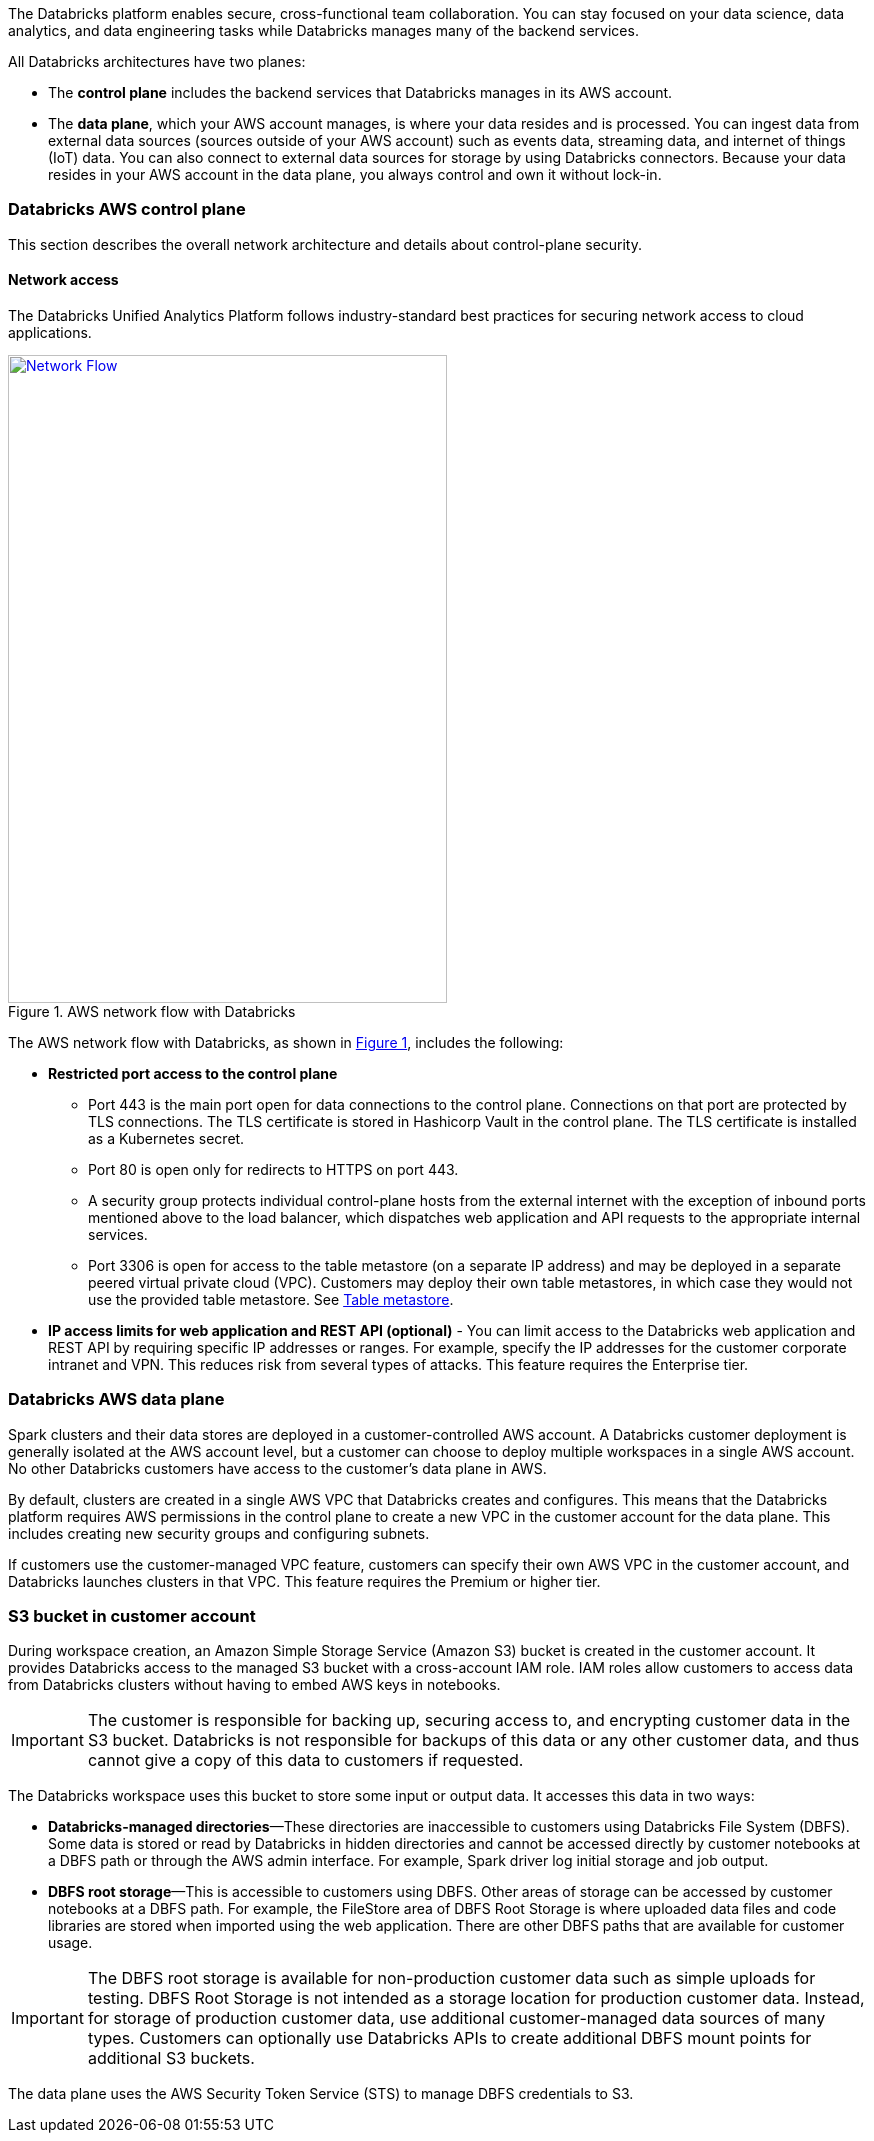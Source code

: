 // Replace the content in <>
// Briefly describe the software. Use consistent and clear branding. 
// Include the benefits of using the software on AWS, and provide details on usage scenarios.
:xrefstyle: short

The Databricks platform enables secure, cross-functional team collaboration. You can stay focused on your data science, data analytics, and data engineering tasks while Databricks manages many of the backend services. 

All Databricks architectures have two planes:

* The *control plane* includes the backend services that Databricks manages in its AWS account. 

* The *data plane*, which your AWS account manages, is where your data resides and is processed. You can ingest data from external data sources (sources outside of your AWS account) such as events data, streaming data, and internet of things (IoT) data. You can also connect to external data sources for storage by using Databricks connectors. Because your data resides in your AWS account in the data plane, you always control and own it without lock-in.

=== Databricks AWS control plane

This section describes the overall network architecture and details about control-plane security.

==== Network access

The Databricks Unified Analytics Platform follows industry-standard best practices for securing network access to cloud applications. 

[#networkflow]
.AWS network flow with Databricks
[link=images/network-flow.png]
image::../images/network-flow.png[Network Flow,width=439,height=648]

The AWS network flow with Databricks, as shown in <<networkflow>>, includes the following:

* *Restricted port access to the control plane*
** Port 443 is the main port open for data connections to the control plane. Connections on that port are protected by TLS connections. The TLS certificate is stored in Hashicorp Vault in the control plane. The TLS certificate is installed as a Kubernetes secret.
** Port 80 is open only for redirects to HTTPS on port 443.
** A security group protects individual control-plane hosts from the external internet with the exception of inbound ports mentioned above to the load balancer, which dispatches web application and API requests to the appropriate internal services.
** Port 3306 is open for access to the table metastore (on a separate IP address) and may be deployed in a separate peered virtual private cloud (VPC). Customers may deploy their own table metastores, in which case they would not use the provided table metastore. See https://docs.google.com/document/d/1GBAlynQHCsNVvLRb39ytXTkHaJCP4nGOmdlX0HPZ5M8/edit#heading=h.bi1cbha01g5h[Table metastore^].

//TODO For me, this link brings up a message "You need access. Ask for access, or switch to an account with access." Will this work for customers? 
* *IP access limits for web application and REST API (optional)* - You can limit access to the Databricks web application and REST API by requiring specific IP addresses or ranges. For example, specify the IP addresses for the customer corporate intranet and VPN. This reduces risk from several types of attacks. This feature requires the Enterprise tier.

=== Databricks AWS data plane

Spark clusters and their data stores are deployed in a customer-controlled AWS account. A Databricks customer deployment is generally isolated at the AWS account level, but a customer can choose to deploy multiple workspaces in a single AWS account. No other Databricks customers have access to the customer’s data plane in AWS. 

By default, clusters are created in a single AWS VPC that Databricks creates and configures. This means that the Databricks platform requires AWS permissions in the control plane to create a new VPC in the customer account for the data plane. This includes creating new security groups and configuring subnets.

If customers use the customer-managed VPC feature, customers can specify their own AWS VPC in the customer account, and Databricks launches clusters in that VPC. This feature requires the Premium or higher tier.

=== S3 bucket in customer account

During workspace creation, an Amazon Simple Storage Service (Amazon S3) bucket is created in the customer account. It provides Databricks access to the managed S3 bucket with a cross-account IAM role. IAM roles allow customers to access data from Databricks clusters without having to embed AWS keys in notebooks.

IMPORTANT: The customer is responsible for backing up, securing access to, and encrypting customer data in the S3 bucket. Databricks is not responsible for backups of this data or any other customer data, and thus cannot give a copy of this data to customers if requested.

The Databricks workspace uses this bucket to store some input or output data. It accesses this data in two ways:

* *Databricks-managed directories*—These directories are inaccessible to customers using Databricks File System (DBFS). Some data is stored or read by Databricks in hidden directories and cannot be accessed directly by customer notebooks at a DBFS path or through the AWS admin interface. For example, Spark driver log initial storage and job output.
* *DBFS root storage*—This is accessible to customers using DBFS. Other areas of storage can be accessed by customer notebooks at a DBFS path. For example, the FileStore area of DBFS Root Storage is where uploaded data files and code libraries are stored when imported using the web application. There are other DBFS paths that are available for customer usage.

IMPORTANT: The DBFS root storage is available for non-production customer data such as simple uploads for testing. DBFS Root Storage is not intended as a storage location for production customer data. Instead, for storage of production customer data, use additional customer-managed data sources of many types. Customers can optionally use Databricks APIs to create additional DBFS mount points for additional S3 buckets.

The data plane uses the AWS Security Token Service (STS) to manage DBFS credentials to S3.